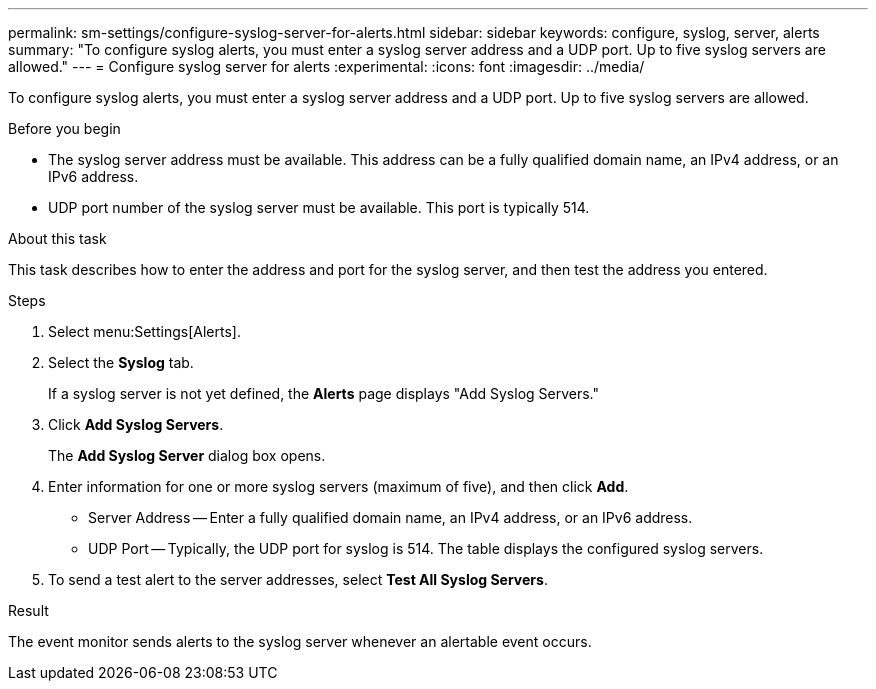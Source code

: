 ---
permalink: sm-settings/configure-syslog-server-for-alerts.html
sidebar: sidebar
keywords: configure, syslog, server, alerts
summary: "To configure syslog alerts, you must enter a syslog server address and a UDP port. Up to five syslog servers are allowed."
---
= Configure syslog server for alerts
:experimental:
:icons: font
:imagesdir: ../media/

[.lead]
To configure syslog alerts, you must enter a syslog server address and a UDP port. Up to five syslog servers are allowed.

.Before you begin

* The syslog server address must be available. This address can be a fully qualified domain name, an IPv4 address, or an IPv6 address.
* UDP port number of the syslog server must be available. This port is typically 514.

.About this task

This task describes how to enter the address and port for the syslog server, and then test the address you entered.

.Steps

. Select menu:Settings[Alerts].
. Select the *Syslog* tab.
+
If a syslog server is not yet defined, the *Alerts* page displays "Add Syslog Servers."

. Click *Add Syslog Servers*.
+
The *Add Syslog Server* dialog box opens.

. Enter information for one or more syslog servers (maximum of five), and then click *Add*.
 ** Server Address -- Enter a fully qualified domain name, an IPv4 address, or an IPv6 address.
 ** UDP Port -- Typically, the UDP port for syslog is 514.
The table displays the configured syslog servers.
. To send a test alert to the server addresses, select *Test All Syslog Servers*.

.Result

The event monitor sends alerts to the syslog server whenever an alertable event occurs.
